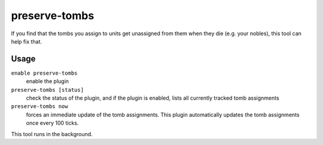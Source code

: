 preserve-tombs
==============

.. dfhack-tool::
    :summary: Preserve tomb assignments when assigned units die.
    :tags: fort bugfix

If you find that the tombs you assign to units get unassigned from them when
they die (e.g. your nobles), this tool can help fix that.

Usage
-----

``enable preserve-tombs``
    enable the plugin
``preserve-tombs [status]``
    check the status of the plugin, and if the plugin is enabled,
    lists all currently tracked tomb assignments
``preserve-tombs now``
    forces an immediate update of the tomb assignments. This plugin
    automatically updates the tomb assignments once every 100 ticks.

This tool runs in the background.
